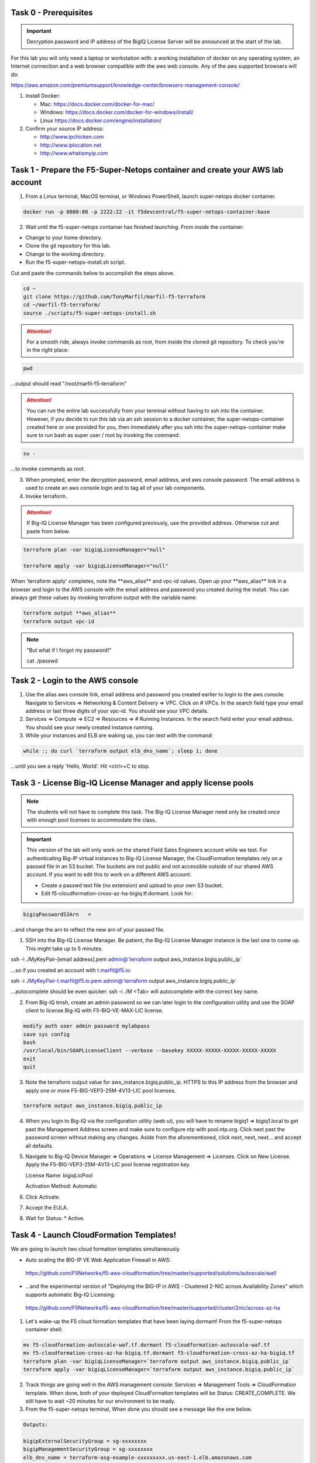Task 0 - Prerequisites
----------------------

.. important:: Decryption password and IP address of the BigIQ License Server will be announced at the start of the lab.

For this lab you will only need a laptop or workstation with: a working installation of docker on any operating system, an Internet connection and a web browser compatible with the aws web console. Any of the aws supported browsers will do:

https://aws.amazon.com/premiumsupport/knowledge-center/browsers-management-console/

1. Install Docker:

   - Mac:
     https://docs.docker.com/docker-for-mac/

   - Windows:
     https://docs.docker.com/docker-for-windows/install/

   - Linux
     https://docs.docker.com/engine/installation/

2. Confirm your source IP address:

   - http://www.ipchicken.com
   - http://www.iplocation.net
   - http://www.whatismyip.com

Task 1 - Prepare the F5-Super-Netops container and create your AWS lab account
-----------------------------------------------------------------------------

1. From a Linux terminal, MacOS terminal, or Windows PowerShell, launch super-netops docker container.

.. code-block:: bash

   docker run -p 8080:80 -p 2222:22 -it f5devcentral/f5-super-netops-container:base

2. Wait until the f5-super-netops container has finished launching. From inside the container:

- Change to your home directory. 
- Clone the git repository for this lab.
- Change to the working directory.
- Run the f5-super-netops-install.sh script.

Cut and paste the commands below to accomplish the steps above.
   
.. code-block:: bash

   cd ~
   git clone https://github.com/TonyMarfil/marfil-f5-terraform
   cd ~/marfil-f5-terraform/
   source ./scripts/f5-super-netops-install.sh

.. attention:: For a smooth ride, always invoke commands as root, from inside the cloned git repository. To check you're in the right place:

.. code-block:: bash
   
   pwd

...output should read "/root/marfil-f5-terraform"


.. attention:: You can run the entire lab successfully from your terminal without having to ssh into the container. However, if you decide to run this lab via an ssh session to a docker container, the super-netops-container created here or one provided for you, then immediately after you ssh into the super-netops-container make sure to run bash as super user / root by invoking the command:

.. code-block:: bash
   
   su -

...to invoke commands as root.

3. When prompted, enter the decryption password, email address, and aws console password. The email address is used to create an aws console login and to tag all of your lab components.

4. Invoke terraform.

.. attention:: If Big-IQ License Manager has been configured previously, use the provided address. Otherwise cut and paste from below.

.. code-block:: bash

   terraform plan -var bigiqLicenseManager="null"

   terraform apply -var bigiqLicenseManager="null"

When 'terraform apply' completes, note the \*\*aws_alias\*\* and vpc-id values. Open up your \*\*aws_alias\*\* link in a browser and login to the AWS console with the email address and password you created during the install. You can always get these values by invoking terraform output with the variable name:

.. code-block:: bash

   terraform output **aws_alias**
   terraform output vpc-id


.. Note:: "But what if I forgot my password!"
   
   cat ./passwd

Task 2 - Login to the AWS console
---------------------------------

1. Use the alias aws console link, email address and password you created earlier to login to the aws console. Navigate to Services => Networking & Content Delivery => VPC. Click on # VPCs. In the search field type your email address or last three digits of your vpc-id. You should see your VPC details.

2. Services => Compute => EC2 => Resources => # Running Instances. In the search field enter your email address. You should see your newly created instance running.

3. While your instances and ELB are waking up, you can test with the command:

.. code-block:: bash

   while :; do curl `terraform output elb_dns_name`; sleep 1; done

...until you see a reply 'Hello, World'. Hit <ctrl>+C to stop.

Task 3 - License Big-IQ License Manager and apply license pools
---------------------------------------------------------------

.. note::  The students will not have to complete this task. The Big-IQ License Manager need only be created once with enough pool licenses to accommodate the class.

.. important:: This version of the lab will only work on the shared Field Sales Engineers account while we test. For authenticating Big-IP virtual instances to Big-IQ License Manager, the CloudFormation templates rely on a passwd file in an S3 bucket. The buckets are not public and not accessible outside of our shared AWS account. If you want to edit this to work on a different AWS account:

   - Create a passwd text file (no extension) and upload to your own S3 bucket.
   - Edit f5-cloudformation-cross-az-ha-bigiq.tf.dormant. Look for:

.. code-block:: text

   bigiqPasswordS3Arn   =

...and change the arn to reflect the new arn of your passwd file.


1. SSH into the Big-IQ License Manager. Be patient, the Big-IQ License Manager instance is the last one to come up. This might take up to 5 minutes.

ssh -i ./MyKeyPair-[email address].pem admin@`terraform output aws_instance.bigiq.public_ip`

...so if you created an account with t.marfil@f5.io:

ssh -i ./MyKeyPair-t.marfil@f5.io.pem admin@`terraform output aws_instance.bigiq.public_ip`

...autocomplete should be even quicker: ssh -i ./M <Tab> will autocomplete with the correct key name.

2. From Big-IQ tmsh, create an admin password so we can later login to the configuration utility and use the SOAP client to license Big-IQ with F5-BIQ-VE-MAX-LIC license.

.. code-block:: bash

   modify auth user admin password mylabpass
   save sys config
   bash
   /usr/local/bin/SOAPLicenseClient --verbose --basekey XXXXX-XXXXX-XXXXX-XXXXX-XXXXX
   exit
   quit

3. Note the terraform output value for aws_instance.bigiq.public_ip. HTTPS to this IP address from the browser and apply one or more F5-BIG-VEP3-25M-4V13-LIC pool licenses.

.. code-block:: bash

   terraform output aws_instance.bigiq.public_ip

4. When you login to Big-IQ via the configuration utility (web ui), you will have to rename bigiq1 => bigiq1.local to get past the Management Address screen and make sure to configure ntp with pool.ntp.org. Click next past the password screen without making any changes. Aside from the aforementioned,  click next, next, next... and accept all defaults.

5. Navigate to Big-IQ Device Manager => Operations => License Management => Licenses. Click on New License. Apply the F5-BIG-VEP3-25M-4V13-LIC pool license registration key.

   License Name: bigiqLicPool

   Activation Method: Automatic

6. Click Activate.

7. Accept the EULA.

8. Wait for Status: * Active.

Task 4 - Launch CloudFormation Templates!
-----------------------------------------

We are going to launch two cloud formation templates simultaneously.

- Auto scaling the BIG-IP VE Web Application Firewall in AWS:

 https://github.com/F5Networks/f5-aws-cloudformation/tree/master/supported/solutions/autoscale/waf/

- ...and the experimental version of "Deploying the BIG-IP in AWS - Clustered 2-NIC across Availability Zones" which supports automatic Big-IQ Licensing:

 https://github.com/F5Networks/f5-aws-cloudformation/tree/master/supported/cluster/2nic/across-az-ha


1. Let's wake-up the F5 cloud formation templates that have been laying dormant! From the f5-super-netops container shell:

.. code-block:: bash

   mv f5-cloudformation-autoscale-waf.tf.dormant f5-cloudformation-autoscale-waf.tf
   mv f5-cloudformation-cross-az-ha-bigiq.tf.dormant f5-cloudformation-cross-az-ha-bigiq.tf
   terraform plan -var bigiqLicenseManager=`terraform output aws_instance.bigiq.public_ip`
   terraform apply -var bigiqLicenseManager=`terraform output aws_instance.bigiq.public_ip`

2. Track things are going well in the AWS management console: Services => Management Tools => CloudFormation template. When done, both of your deployed CloudFormation templates will be Status: CREATE_COMPLETE. We still have to wait ~20 minutes for our environment to be ready.

3. From the f5-super-netops terminal, When done you should see a message like the one below. 

.. code-block:: bash
   
   Outputs:

   bigipExternalSecurityGroup = sg-xxxxxxxx
   bigipManagementSecurityGroup = sg-xxxxxxxx
   elb_dns_name = terraform-asg-example-xxxxxxxxx.us-east-1.elb.amazonaws.com
   ...
   ...

Terraform has successfully done its job, but we still must wait for instances to spin up. Log back in to the AWS console to track status of the new instances. This can take up to 20 minutes.

20 minutes later...

Task 5 - Verify a healthy F5 environment
----------------------------------------

1. Find the public IP management address of the three BigIP instances that we created. Let's confirm they're up.

.. code-block:: bash

   ssh -i ./MyKeyPair-[email address].pem admin@[public ip address or DNS name of autoscale waf bigip]

2. Verify the auto-scale WAF is up and the virtual server is up. 

.. code-block:: bash

   modify auth user admin password [mylabpass]
   save sys config
   show ltm virtual-address

3. Login to the AWS Console and find the DNS name of the WAF autoscale load balancer. Services => EC2 => Load Balancers. Filter with your email address. Under the Description tab beneath look for the \*DNS name.

4. From the f5-super-netops container test our https service is up:

.. code-block:: bash

   curl -k https://waf-x-x.us-east-1.elb.amazonaws.com where waf-x-x is the dns name you noted in the AWS console.
   Hello, World

.. code-block:: bash

   ssh -i ./MyKeyPair-[email address].pem admin@[public ip address of primary cross-az hav bigip]

.. code-block:: bash

   modify auth user admin password mylabpass
   save sys config

Task 6 - Deploy a virtual server on a BigIP Cluster across two Availability Zones
----------------------------------------------------------------------------------

1. Navigate to AWS Console -> Services -> EC2 -> Running Instances. Note the IPv4 Public IP addresses for the two instances named: "Big-IP: f5-cluster"

2. Highlight the primary Big-IP : f5-cluster. In the Description tab, note the first assigned Elastic IP, this is the public management IP address. Note the Secondary private IP. This is the IP to be assigned to the virtual server we will soon configure.

3. Highlight the second Big-IP : f5-cluster. In the Description tab, note the first assigned Elastic IP, this is the public management IP address. note the Secondary private IP. This is the IP to be assigned to the virtual server we will soon configure.

4. Use MyKeyPair-[email address].pem generated previously to ssh to the management IP address of the BigIPs noted in steps 3 and 4 above.

5. Create an admin password so you can login to the configuration utility (web ui).

.. code-block:: bash

   modify auth user admin shell bash
   save sys config

6. Login to the active BigIP configuration utility (web ui).

7. The "HA_Across_AZs" iApp will already be deployed in the Common partition.

8. Download the latest iApp package from https://downloads.f5.com. I tested with iapps-1.0.0.455.0.zip.

9. Extract \iapps-1.0.0.455.0\TCP\Release_Candidates\f5.tcp.v1.0.0rc2.tmpl. This is the tested version of the iApp.

10. Import f5.tcp.v1.0.0rc2.tmpl to the primary BigIP. The secondary BigIP should pick up the configuration change automatically.

11. Deploy an iApp using the f5.tcp.v1.0.0rc2.tmpl template.

12. Configure iApp:

    Traffic Group: UNCHECK "Inherit traffic group from current partition / path"

    Name: **vs1**

    High Availability. What IP address do you want to use for the virtual server? **Secondary private IP address of the first BigIP.**

.. note:: The preconfigured HA_Across_AZs iApp has both IP addresses for the virtual servers prepopulated. The virtual server IP address configured here must match the virtual server IP address configured in the HA_Across_AZs iApp.

   What is the associated service port? **HTTP(80)**

   What IP address do you wish to use for the TCP virtual server in the other data center or availability zone? **Secondary private IP address of the second BigIP.**

.. note:: The preconfigured HA_Across_AZs iApp has both IP addresses for the virtual servers prepopulated. The virtual server IP address configured here must match the virtual server IP address configured in the HA_Across_AZs iApp.

   Which servers are part of this pool? **Private IP address of web-az1.0 and web-az2.0.** Port: **80**

   **Finished!**

13. Login to the standby BigIP configuration utility (web ui) and confirm the changes are in sync.

14. Confirm the virtual server is up!

.. code-block:: bash

   curl http://52.205.85.86


   StatusCode        : 200
   StatusDescription : OK
   Content           : Hello, World
   ...


Stop the active BigIP instance in AZ1 via the AWS console and the elastic IP will 'float' over to the second BigIP.

Task 7 - Application Services iApp, Service Discovery iApp, and Ansible! Deploy http virtual server with iRule for 0-day attack.
--------------------------------------------------------------------------------------------------------------------------------

- Under development
- Deploy the Service Discovery iApp and use tags to automatically create and populate F5 BigIP pools.
- Deploy the previous task's iApp programmatically via Ansible.
- Deploy http virtual server with iRule for 0-day attack with Application Services iApp.

Task 8 - Enable Bot protection and autoscale WAF
------------------------------------------------
- Under development

Task 9 - Nuke environment
-------------------------
1.  AWS Console -> Services -> Storage -> S3. Filter for your S3 buckets. My test email is t.marfil@f5.io so I filter on 'marfil'. Delete your two S3 buckets prefaced with ha- and waf-.

2. AWS Console => Services => Compute => EC2. Auto Scaling Groups. Filter on your email address. Same style filter as S3, no special characters. I filter on 'marfil'.

3. Click on 'Instances' tab below. Select your Instance. Actions => Instance Protection => Remove Scale In Protection.

4. From the f5-super-netops terminal:

.. code-block:: bash

   terraform destroy

5. After destroy completes, remove MyKeyPair-[email address]. From the AWS Console -> Services -> NETWORK & SECURITY -> Key Pairs -> Delete MyKeyPair-[email address].

6. Remove User. From the AWS Console -> Services -> Security, Identity & Compliance ->  IAM -> Users. Filter by email address. Delete user.

.. note:: Many thanks to Yevgeniy Brikman for his excellent *Terraform: Up and Running: Writing Infrastructure as Code 1st Edition* that helped me get started. http://shop.oreilly.com/product/0636920061939.do